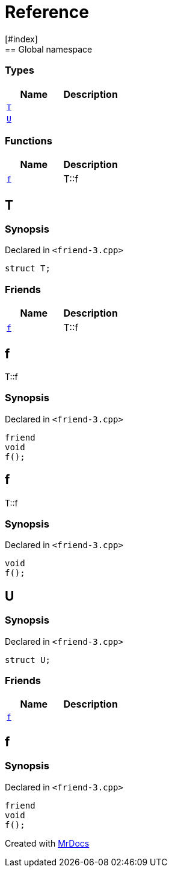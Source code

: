 = Reference
:mrdocs:
[#index]
== Global namespace

===  Types
[cols=2]
|===
| Name | Description 

| <<#T,`T`>> 
| 
    
| <<#U,`U`>> 
| 
    
|===
=== Functions
[cols=2]
|===
| Name | Description 

| <<#f,`f`>> 
| 
T::f

    
|===

[#T]
== T



=== Synopsis

Declared in `<pass:[friend-3.cpp]>`

[source,cpp,subs="verbatim,macros,-callouts"]
----
struct T;
----

===  Friends
[cols=2]
|===
| Name | Description 

| <<#T-08friend,`f`>> 
| 
T::f

    
|===



[#T-08friend]
== f


T::f


=== Synopsis

Declared in `<pass:[friend-3.cpp]>`

[source,cpp,subs="verbatim,macros,-callouts"]
----
friend
void
f();
----


[#f]
== f


T::f


=== Synopsis

Declared in `<pass:[friend-3.cpp]>`

[source,cpp,subs="verbatim,macros,-callouts"]
----
void
f();
----








[#U]
== U



=== Synopsis

Declared in `<pass:[friend-3.cpp]>`

[source,cpp,subs="verbatim,macros,-callouts"]
----
struct U;
----

===  Friends
[cols=2]
|===
| Name | Description 

| <<#U-08friend,`f`>> 
| 
    
|===



[#U-08friend]
== f



=== Synopsis

Declared in `<pass:[friend-3.cpp]>`

[source,cpp,subs="verbatim,macros,-callouts"]
----
friend
void
f();
----




[.small]#Created with https://www.mrdocs.com[MrDocs]#
